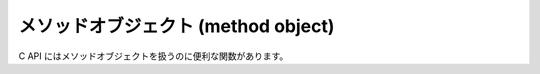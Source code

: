 .. highlightlang:: c

.. _method-objects:

メソッドオブジェクト (method object)
------------------------------------

.. index:: object: method

C API にはメソッドオブジェクトを扱うのに便利な関数があります。


.. c:var:: PyTypeObject PyMethod_Type

   .. index:: single: MethodType (in module types)

   この :c:type:`PyTypeObject` のインスタンスは Python のメソッド型を表現します。
   このオブジェクトは、 ``types.MethodType``  として Python プログラムに公開されています。


.. c:function:: int PyMethod_Check(PyObject *o)

   *o* がメソッドオブジェクト (:c:data:`PyMethod_Type` 型である) 場合に真を返します。パラメータは *NULL* にできません。


.. c:function:: PyObject* PyMethod_New(PyObject *func, PyObject *self, PyObject *class)

   任意の呼び出し可能オブジェクト *func* を使った新たなメソッドオブジェクトを返します; 関数 *func* は、メソッドが呼び出された
   時に呼び出されるオブジェクトです。このメソッドをインスタンスに束縛 (bind) したい場合、 *self* をインスタンス自体にして、 *class*
   を *self* のクラスにしなければなりません。それ以外の場合は *self* を *NULL* に、 *class* を
   非束縛メソッドを提供しているクラスにしなければなりません。


.. c:function:: PyObject* PyMethod_Class(PyObject *meth)

   メソッドオブジェクト *meth* を生成したクラスオブジェクトを返します; インスタンスがメソッドオブジェクトを生成した場合、戻り値は
   インスタンスのクラスになります。


.. c:function:: PyObject* PyMethod_GET_CLASS(PyObject *meth)

   :c:func:`PyMethod_Class` をマクロで実装したバージョンで、エラーチェックを行いません。


.. c:function:: PyObject* PyMethod_Function(PyObject *meth)

   メソッド *meth* に関連付けられている関数オブジェクトを返します。


.. c:function:: PyObject* PyMethod_GET_FUNCTION(PyObject *meth)

   :c:func:`PyMethod_Function` のマクロ版で、エラーチェックを行いません。


.. c:function:: PyObject* PyMethod_Self(PyObject *meth)

   *meth* が束縛メソッドの場合には、メソッドに関連付けられているインスタンスを返します。それ以外の場合には *NULL* を返します。


.. c:function:: PyObject* PyMethod_GET_SELF(PyObject *meth)

   :c:func:`PyMethod_Self` のマクロ版で、エラーチェックを行いません。


.. c:function:: int PyMethod_ClearFreeList(void)

   free list をクリアします。
   解放された要素数を返します。

   .. versionadded:: 2.6
